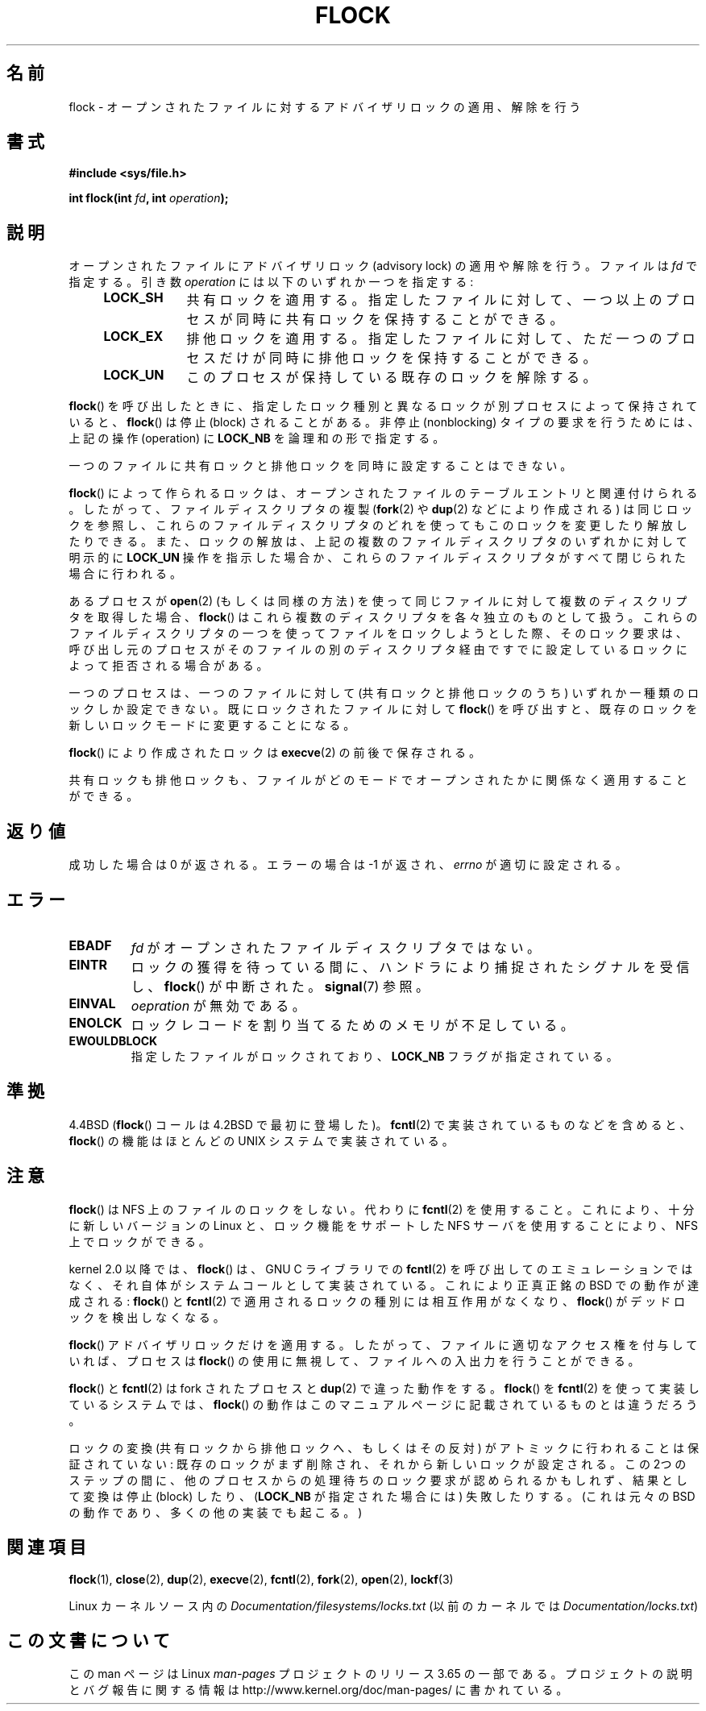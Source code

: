 .\" Copyright 1993 Rickard E. Faith (faith@cs.unc.edu) and
.\" and Copyright 2002 Michael Kerrisk
.\"
.\" %%%LICENSE_START(VERBATIM)
.\" Permission is granted to make and distribute verbatim copies of this
.\" manual provided the copyright notice and this permission notice are
.\" preserved on all copies.
.\"
.\" Permission is granted to copy and distribute modified versions of this
.\" manual under the conditions for verbatim copying, provided that the
.\" entire resulting derived work is distributed under the terms of a
.\" permission notice identical to this one.
.\"
.\" Since the Linux kernel and libraries are constantly changing, this
.\" manual page may be incorrect or out-of-date.  The author(s) assume no
.\" responsibility for errors or omissions, or for damages resulting from
.\" the use of the information contained herein.  The author(s) may not
.\" have taken the same level of care in the production of this manual,
.\" which is licensed free of charge, as they might when working
.\" professionally.
.\"
.\" Formatted or processed versions of this manual, if unaccompanied by
.\" the source, must acknowledge the copyright and authors of this work.
.\" %%%LICENSE_END
.\"
.\" Modified Fri Jan 31 16:26:07 1997 by Eric S. Raymond <esr@thyrsus.com>
.\" Modified Fri Dec 11 17:57:27 1998 by Jamie Lokier <jamie@imbolc.ucc.ie>
.\" Modified 24 Apr 2002 by Michael Kerrisk <mtk.manpages@gmail.com>
.\"	Substantial rewrites and additions
.\" 2005-05-10 mtk, noted that lock conversions are not atomic.
.\"
.\" FIXME: Maybe document LOCK_MAND, LOCK_RW, LOCK_READ, LOCK_WRITE
.\"        which only have effect for SAMBA.
.\"
.\"*******************************************************************
.\"
.\" This file was generated with po4a. Translate the source file.
.\"
.\"*******************************************************************
.\"
.\" Japanese Version Copyright (c) 1996 Takeshi Ueno
.\"         all rights reserved.
.\" Translated 1996-07-03, Takeshi Ueno <tueno@vio.co.jp>
.\" Modified 1997-12-14, HANATAKA Shinya <hanataka@abyss.rim.or.jp>
.\" Modified 1999-08-14, HANATAKA Shinya <hanataka@abyss.rim.or.jp>
.\" Modified 2002-09-24, Akihiro MOTOKI <amotoki@dd.iij4u.or.jp>
.\" Modified 2005-02-26, Akihiro MOTOKI <amotoki@dd.iij4u.or.jp>
.\" Updated 2005-09-06, Akihiro MOTOKI <amotoki@dd.iij4u.or.jp>
.\"
.TH FLOCK 2 2013\-02\-11 Linux "Linux Programmer's Manual"
.SH 名前
flock \- オープンされたファイルに対するアドバイザリロックの適用、解除を行う
.SH 書式
\fB#include <sys/file.h>\fP
.sp
\fBint flock(int \fP\fIfd\fP\fB, int \fP\fIoperation\fP\fB);\fP
.SH 説明
オープンされたファイルにアドバイザリロック (advisory lock) の適用 や解除を行う。 ファイルは \fIfd\fP で指定する。引き数
\fIoperation\fP には以下のいずれか一つを指定する:
.RS 4
.TP  9
\fBLOCK_SH\fP
共有ロックを適用する。 指定したファイルに対して、 一つ以上のプロセスが同時に共有ロックを保持することができる。
.TP 
\fBLOCK_EX\fP
排他ロックを適用する。 指定したファイルに対して、 ただ一つのプロセスだけが同時に排他ロックを保持することができる。
.TP 
\fBLOCK_UN\fP
このプロセスが保持している既存のロックを解除する。
.RE
.PP
\fBflock\fP()  を呼び出したときに、指定したロック種別と異なるロックが別プロセスによって 保持されていると、 \fBflock\fP()  は停止
(block) されることがある。 非停止 (nonblocking) タイプの要求を行うためには、 上記の操作 (operation) に
\fBLOCK_NB\fP を論理和の形で指定する。

一つのファイルに共有ロックと排他ロックを同時に設定することはできない。

\fBflock\fP()  によって作られるロックは、 オープンされたファイルのテーブルエントリと関連付けられる。 したがって、ファイルディスクリプタの複製
(\fBfork\fP(2)  や \fBdup\fP(2)  などにより作成される) は同じロックを参照し、 これらのファイルディスクリプタのどれを使っても
このロックを変更したり解放したりできる。 また、ロックの解放は、 上記の複数のファイルディスクリプタのいずれかに対して 明示的に \fBLOCK_UN\fP
操作を指示した場合か、これらのファイルディスクリプタがすべて 閉じられた場合に行われる。

あるプロセスが \fBopen\fP(2)  (もしくは同様の方法) を使って同じファイルに対して 複数のディスクリプタを取得した場合、 \fBflock\fP()
はこれら複数のディスクリプタを各々独立のものとして扱う。 これらのファイルディスクリプタの一つを使ってファイルをロックしようと
した際、そのロック要求は、呼び出し元のプロセスがそのファイルの別の ディスクリプタ経由ですでに設定しているロックによって拒否される場合がある。

一つのプロセスは、一つのファイルに対して (共有ロックと排他ロックのうち)  いずれか一種類のロックしか設定できない。 既にロックされたファイルに対して
\fBflock\fP()  を呼び出すと、既存のロックを新しいロックモードに変更することになる。

\fBflock\fP()  により作成されたロックは \fBexecve\fP(2)  の前後で保存される。

共有ロックも排他ロックも、ファイルがどのモードでオープンされたかに 関係なく適用することができる。
.SH 返り値
成功した場合は 0 が返される。エラーの場合は \-1 が返され、 \fIerrno\fP が適切に設定される。
.SH エラー
.TP 
\fBEBADF\fP
\fIfd\fP がオープンされたファイルディスクリプタではない。
.TP 
\fBEINTR\fP
ロックの獲得を待っている間に、ハンドラにより捕捉されたシグナルを 受信し、 \fBflock\fP()  が中断された。 \fBsignal\fP(7)  参照。
.TP 
\fBEINVAL\fP
\fIoepration\fP が無効である。
.TP 
\fBENOLCK\fP
ロックレコードを割り当てるためのメモリが不足している。
.TP 
\fBEWOULDBLOCK\fP
指定したファイルがロックされており、 \fBLOCK_NB\fP フラグが指定されている。
.SH 準拠
4.4BSD (\fBflock\fP()  コールは 4.2BSD で最初に登場した)。 \fBfcntl\fP(2)  で実装されているものなどを含めると、
\fBflock\fP()  の機能はほとんどの UNIX システムで実装されている。
.SH 注意
\fBflock\fP()  は NFS 上のファイルのロックをしない。代わりに \fBfcntl\fP(2)
を使用すること。これにより、十分に新しいバージョンの Linux と、ロック機能を サポートした NFS サーバを使用することにより、NFS
上でロックができる。
.PP
kernel 2.0 以降では、 \fBflock\fP()  は、GNU C ライブラリでの \fBfcntl\fP(2)
を呼び出してのエミュレーションではなく、 それ自体がシステムコールとして実装されている。 これにより正真正銘の BSD での動作が達成される:
\fBflock\fP()  と \fBfcntl\fP(2)  で適用されるロックの種別には相互作用がなくなり、 \fBflock\fP()
がデッドロックを検出しなくなる。
.PP
\fBflock\fP()  アドバイザリロックだけを適用する。したがって、ファイルに適切なアクセス権を 付与していれば、プロセスは \fBflock\fP()
の使用に無視して、ファイルへの入出力を行うことができる。
.PP
\fBflock\fP()  と \fBfcntl\fP(2)  は fork されたプロセスと \fBdup\fP(2)  で違った動作をする。 \fBflock\fP()
を \fBfcntl\fP(2)  を使って実装しているシステムでは、 \fBflock\fP()
の動作はこのマニュアルページに記載されているものとは違うだろう。
.PP
.\" Kernel 2.5.21 changed things a little: during lock conversion
.\" it is now the highest priority process that will get the lock -- mtk
ロックの変換 (共有ロックから排他ロックへ、もしくはその反対) がアトミックに 行われることは保証されていない:
既存のロックがまず削除され、それから新しい ロックが設定される。この 2つのステップの間に、他のプロセスからの処理待ちの
ロック要求が認められるかもしれず、結果として変換は停止 (block) したり、 (\fBLOCK_NB\fP が指定された場合には) 失敗したりする。
(これは元々の BSD の動作であり、多くの他の実装でも起こる。)
.SH 関連項目
\fBflock\fP(1), \fBclose\fP(2), \fBdup\fP(2), \fBexecve\fP(2), \fBfcntl\fP(2), \fBfork\fP(2),
\fBopen\fP(2), \fBlockf\fP(3)

Linux カーネルソース内の \fIDocumentation/filesystems/locks.txt\fP (以前のカーネルでは
\fIDocumentation/locks.txt\fP)
.SH この文書について
この man ページは Linux \fIman\-pages\fP プロジェクトのリリース 3.65 の一部
である。プロジェクトの説明とバグ報告に関する情報は
http://www.kernel.org/doc/man\-pages/ に書かれている。
